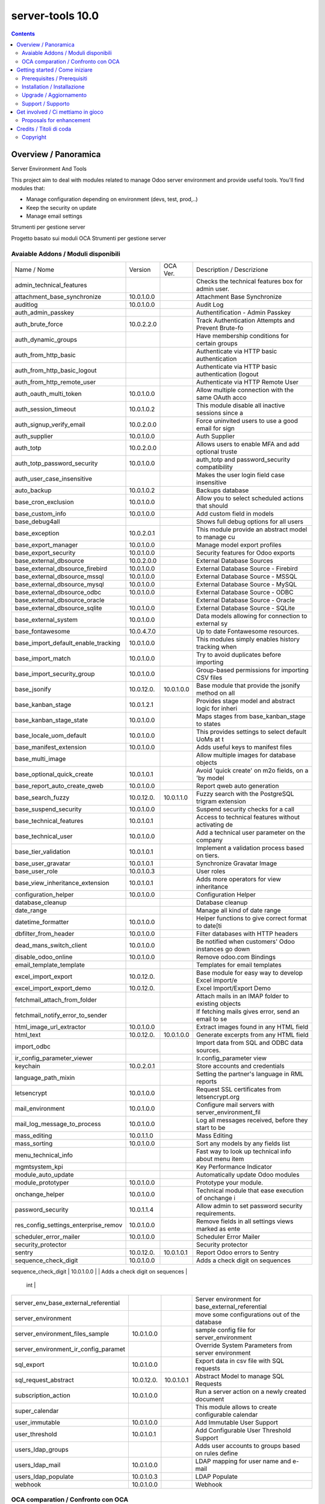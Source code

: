 
==================================
|Zeroincombenze| server-tools 10.0
==================================

|Maturity| |Build Status| |Coverage Status| |Codecov Status| |license gpl| |Tech Doc| |Help| |Try Me|

.. contents::


Overview / Panoramica
=====================

|en| Server Environment And Tools

This project aim to deal with modules related to manage Odoo server environment and provide useful tools. You'll find modules that:

* Manage configuration depending on environment (devs, test, prod,..)
* Keep the security on update
* Manage email settings


|it| Strumenti per gestione server

Progetto basato sui moduli OCA Strumenti per gestione server

Avaiable Addons / Moduli disponibili
------------------------------------

+--------------------------------------+------------+------------+----------------------------------------------------+
| Name / Nome                          | Version    | OCA Ver.   | Description / Descrizione                          |
+--------------------------------------+------------+------------+----------------------------------------------------+
| admin_technical_features             | |halt|     | |halt|     | Checks the technical features box for admin user.  |
+--------------------------------------+------------+------------+----------------------------------------------------+
| attachment_base_synchronize          | 10.0.1.0.0 | |same|     | Attachment Base Synchronize                        |
+--------------------------------------+------------+------------+----------------------------------------------------+
| auditlog                             | 10.0.1.0.0 | |same|     | Audit Log                                          |
+--------------------------------------+------------+------------+----------------------------------------------------+
| auth_admin_passkey                   | |halt|     | |same|     | Authentification - Admin Passkey                   |
+--------------------------------------+------------+------------+----------------------------------------------------+
| auth_brute_force                     | 10.0.2.2.0 | |same|     | Track Authentication Attempts and Prevent Brute-fo |
+--------------------------------------+------------+------------+----------------------------------------------------+
| auth_dynamic_groups                  | |halt|     | |halt|     | Have membership conditions for certain groups      |
+--------------------------------------+------------+------------+----------------------------------------------------+
| auth_from_http_basic                 | |halt|     | |halt|     | Authenticate via HTTP basic authentication         |
+--------------------------------------+------------+------------+----------------------------------------------------+
| auth_from_http_basic_logout          | |halt|     | |halt|     | Authenticate via HTTP basic authentication (logout |
+--------------------------------------+------------+------------+----------------------------------------------------+
| auth_from_http_remote_user           | |halt|     | |halt|     | Authenticate via HTTP Remote User                  |
+--------------------------------------+------------+------------+----------------------------------------------------+
| auth_oauth_multi_token               | 10.0.1.0.0 | |same|     | Allow multiple connection with the same OAuth acco |
+--------------------------------------+------------+------------+----------------------------------------------------+
| auth_session_timeout                 | 10.0.1.0.2 | |same|     | This module disable all inactive sessions since a  |
+--------------------------------------+------------+------------+----------------------------------------------------+
| auth_signup_verify_email             | 10.0.2.0.0 | |same|     | Force uninvited users to use a good email for sign |
+--------------------------------------+------------+------------+----------------------------------------------------+
| auth_supplier                        | 10.0.1.0.0 | |same|     | Auth Supplier                                      |
+--------------------------------------+------------+------------+----------------------------------------------------+
| auth_totp                            | 10.0.2.0.0 | |same|     | Allows users to enable MFA and add optional truste |
+--------------------------------------+------------+------------+----------------------------------------------------+
| auth_totp_password_security          | 10.0.1.0.0 | |same|     | auth_totp and password_security compatibility      |
+--------------------------------------+------------+------------+----------------------------------------------------+
| auth_user_case_insensitive           | |halt|     | |same|     | Makes the user login field case insensitive        |
+--------------------------------------+------------+------------+----------------------------------------------------+
| auto_backup                          | 10.0.1.0.2 | |same|     | Backups database                                   |
+--------------------------------------+------------+------------+----------------------------------------------------+
| base_cron_exclusion                  | 10.0.1.0.0 | |same|     | Allow you to select scheduled actions that should  |
+--------------------------------------+------------+------------+----------------------------------------------------+
| base_custom_info                     | 10.0.1.0.0 | |same|     | Add custom field in models                         |
+--------------------------------------+------------+------------+----------------------------------------------------+
| base_debug4all                       | |halt|     | |no_check| | Shows full debug options for all users             |
+--------------------------------------+------------+------------+----------------------------------------------------+
| base_exception                       | 10.0.2.0.1 | |same|     | This module provide an abstract model to manage cu |
+--------------------------------------+------------+------------+----------------------------------------------------+
| base_export_manager                  | 10.0.1.0.0 | |same|     | Manage model export profiles                       |
+--------------------------------------+------------+------------+----------------------------------------------------+
| base_export_security                 | 10.0.1.0.0 | |same|     | Security features for Odoo exports                 |
+--------------------------------------+------------+------------+----------------------------------------------------+
| base_external_dbsource               | 10.0.2.0.0 | |same|     | External Database Sources                          |
+--------------------------------------+------------+------------+----------------------------------------------------+
| base_external_dbsource_firebird      | 10.0.1.0.0 | |same|     | External Database Source - Firebird                |
+--------------------------------------+------------+------------+----------------------------------------------------+
| base_external_dbsource_mssql         | 10.0.1.0.0 | |same|     | External Database Source - MSSQL                   |
+--------------------------------------+------------+------------+----------------------------------------------------+
| base_external_dbsource_mysql         | 10.0.1.0.0 | |same|     | External Database Source - MySQL                   |
+--------------------------------------+------------+------------+----------------------------------------------------+
| base_external_dbsource_odbc          | 10.0.1.0.0 | |same|     | External Database Source - ODBC                    |
+--------------------------------------+------------+------------+----------------------------------------------------+
| base_external_dbsource_oracle        | |halt|     | |same|     | External Database Source - Oracle                  |
+--------------------------------------+------------+------------+----------------------------------------------------+
| base_external_dbsource_sqlite        | 10.0.1.0.0 | |same|     | External Database Source - SQLite                  |
+--------------------------------------+------------+------------+----------------------------------------------------+
| base_external_system                 | 10.0.1.0.0 | |same|     | Data models allowing for connection to external sy |
+--------------------------------------+------------+------------+----------------------------------------------------+
| base_fontawesome                     | 10.0.4.7.0 | |same|     | Up to date Fontawesome resources.                  |
+--------------------------------------+------------+------------+----------------------------------------------------+
| base_import_default_enable_tracking  | 10.0.1.0.0 | |same|     | This modules simply enables history tracking when  |
+--------------------------------------+------------+------------+----------------------------------------------------+
| base_import_match                    | 10.0.1.0.0 | |same|     | Try to avoid duplicates before importing           |
+--------------------------------------+------------+------------+----------------------------------------------------+
| base_import_security_group           | 10.0.1.0.0 | |same|     | Group-based permissions for importing CSV files    |
+--------------------------------------+------------+------------+----------------------------------------------------+
| base_jsonify                         | 10.0.12.0. | 10.0.1.0.0 | Base module that provide the jsonify method on all |
+--------------------------------------+------------+------------+----------------------------------------------------+
| base_kanban_stage                    | 10.0.1.2.1 | |same|     | Provides stage model and abstract logic for inheri |
+--------------------------------------+------------+------------+----------------------------------------------------+
| base_kanban_stage_state              | 10.0.1.0.0 | |same|     | Maps stages from base_kanban_stage to states       |
+--------------------------------------+------------+------------+----------------------------------------------------+
| base_locale_uom_default              | 10.0.1.0.0 | |same|     | This provides settings to select default UoMs at t |
+--------------------------------------+------------+------------+----------------------------------------------------+
| base_manifest_extension              | 10.0.1.0.0 | |same|     | Adds useful keys to manifest files                 |
+--------------------------------------+------------+------------+----------------------------------------------------+
| base_multi_image                     | |halt|     | |same|     | Allow multiple images for database objects         |
+--------------------------------------+------------+------------+----------------------------------------------------+
| base_optional_quick_create           | 10.0.1.0.1 | |same|     | Avoid 'quick create' on m2o fields, on a 'by model |
+--------------------------------------+------------+------------+----------------------------------------------------+
| base_report_auto_create_qweb         | 10.0.1.0.0 | |same|     | Report qweb auto generation                        |
+--------------------------------------+------------+------------+----------------------------------------------------+
| base_search_fuzzy                    | 10.0.12.0. | 10.0.1.1.0 | Fuzzy search with the PostgreSQL trigram extension |
+--------------------------------------+------------+------------+----------------------------------------------------+
| base_suspend_security                | 10.0.1.0.0 | |same|     | Suspend security checks for a call                 |
+--------------------------------------+------------+------------+----------------------------------------------------+
| base_technical_features              | 10.0.1.0.1 | |same|     | Access to technical features without activating de |
+--------------------------------------+------------+------------+----------------------------------------------------+
| base_technical_user                  | 10.0.1.0.0 | |same|     | Add a technical user parameter on the company      |
+--------------------------------------+------------+------------+----------------------------------------------------+
| base_tier_validation                 | 10.0.1.0.1 | |same|     | Implement a validation process based on tiers.     |
+--------------------------------------+------------+------------+----------------------------------------------------+
| base_user_gravatar                   | 10.0.1.0.1 | |same|     | Synchronize Gravatar Image                         |
+--------------------------------------+------------+------------+----------------------------------------------------+
| base_user_role                       | 10.0.1.0.3 | |same|     | User roles                                         |
+--------------------------------------+------------+------------+----------------------------------------------------+
| base_view_inheritance_extension      | 10.0.1.0.1 | |same|     | Adds more operators for view inheritance           |
+--------------------------------------+------------+------------+----------------------------------------------------+
| configuration_helper                 | 10.0.1.0.0 | |same|     | Configuration Helper                               |
+--------------------------------------+------------+------------+----------------------------------------------------+
| database_cleanup                     | |halt|     | |same|     | Database cleanup                                   |
+--------------------------------------+------------+------------+----------------------------------------------------+
| date_range                           | |halt|     | |same|     | Manage all kind of date range                      |
+--------------------------------------+------------+------------+----------------------------------------------------+
| datetime_formatter                   | 10.0.1.0.0 | |same|     | Helper functions to give correct format to date[ti |
+--------------------------------------+------------+------------+----------------------------------------------------+
| dbfilter_from_header                 | 10.0.1.0.0 | |same|     | Filter databases with HTTP headers                 |
+--------------------------------------+------------+------------+----------------------------------------------------+
| dead_mans_switch_client              | 10.0.1.0.0 | |same|     | Be notified when customers' Odoo instances go down |
+--------------------------------------+------------+------------+----------------------------------------------------+
| disable_odoo_online                  | 10.0.1.0.0 | |same|     | Remove odoo.com Bindings                           |
+--------------------------------------+------------+------------+----------------------------------------------------+
| email_template_template              | |halt|     | |halt|     | Templates for email templates                      |
+--------------------------------------+------------+------------+----------------------------------------------------+
| excel_import_export                  | 10.0.12.0. | |no_check| | Base module for easy way to develop Excel import/e |
+--------------------------------------+------------+------------+----------------------------------------------------+
| excel_import_export_demo             | 10.0.12.0. | |no_check| | Excel Import/Export Demo                           |
+--------------------------------------+------------+------------+----------------------------------------------------+
| fetchmail_attach_from_folder         | |halt|     | |halt|     | Attach mails in an IMAP folder to existing objects |
+--------------------------------------+------------+------------+----------------------------------------------------+
| fetchmail_notify_error_to_sender     | |halt|     | |same|     | If fetching mails gives error, send an email to se |
+--------------------------------------+------------+------------+----------------------------------------------------+
| html_image_url_extractor             | 10.0.1.0.0 | |same|     | Extract images found in any HTML field             |
+--------------------------------------+------------+------------+----------------------------------------------------+
| html_text                            | 10.0.12.0. | 10.0.1.0.0 | Generate excerpts from any HTML field              |
+--------------------------------------+------------+------------+----------------------------------------------------+
| import_odbc                          | |halt|     | |halt|     | Import data from SQL and ODBC data sources.        |
+--------------------------------------+------------+------------+----------------------------------------------------+
| ir_config_parameter_viewer           | |halt|     | |halt|     | Ir.config_parameter view                           |
+--------------------------------------+------------+------------+----------------------------------------------------+
| keychain                             | 10.0.2.0.1 | |same|     | Store accounts and credentials                     |
+--------------------------------------+------------+------------+----------------------------------------------------+
| language_path_mixin                  | |halt|     | |halt|     | Setting the partner's language in RML reports      |
+--------------------------------------+------------+------------+----------------------------------------------------+
| letsencrypt                          | 10.0.1.0.0 | |same|     | Request SSL certificates from letsencrypt.org      |
+--------------------------------------+------------+------------+----------------------------------------------------+
| mail_environment                     | 10.0.1.0.0 | |same|     | Configure mail servers with server_environment_fil |
+--------------------------------------+------------+------------+----------------------------------------------------+
| mail_log_message_to_process          | 10.0.1.0.0 | |same|     | Log all messages received, before they start to be |
+--------------------------------------+------------+------------+----------------------------------------------------+
| mass_editing                         | 10.0.1.1.0 | |same|     | Mass Editing                                       |
+--------------------------------------+------------+------------+----------------------------------------------------+
| mass_sorting                         | 10.0.1.0.0 | |same|     | Sort any models by any fields list                 |
+--------------------------------------+------------+------------+----------------------------------------------------+
| menu_technical_info                  | |halt|     | |halt|     | Fast way to look up technical info about menu item |
+--------------------------------------+------------+------------+----------------------------------------------------+
| mgmtsystem_kpi                       | |halt|     | |no_check| | Key Performance Indicator                          |
+--------------------------------------+------------+------------+----------------------------------------------------+
| module_auto_update                   | |halt|     | |same|     | Automatically update Odoo modules                  |
+--------------------------------------+------------+------------+----------------------------------------------------+
| module_prototyper                    | 10.0.1.0.0 | |same|     | Prototype your module.                             |
+--------------------------------------+------------+------------+----------------------------------------------------+
| onchange_helper                      | 10.0.1.0.0 | |same|     | Technical module that ease execution of onchange i |
+--------------------------------------+------------+------------+----------------------------------------------------+
| password_security                    | 10.0.1.1.4 | |same|     | Allow admin to set password security requirements. |
+--------------------------------------+------------+------------+----------------------------------------------------+
| res_config_settings_enterprise_remov | 10.0.1.0.0 | |same|     | Remove fields in all settings views marked as ente |
+--------------------------------------+------------+------------+----------------------------------------------------+
| scheduler_error_mailer               | 10.0.1.0.0 | |same|     | Scheduler Error Mailer                             |
+--------------------------------------+------------+------------+----------------------------------------------------+
| security_protector                   | |halt|     | |halt|     | Security protector                                 |
+--------------------------------------+------------+------------+----------------------------------------------------+
| sentry                               | 10.0.12.0. | 10.0.1.0.1 | Report Odoo errors to Sentry                       |
+--------------------------------------+------------+------------+----------------------------------------------------+
| sequence_check_digit                 | 10.0.1.0.0 | |same|     | Adds a check digit on sequences                    |
+--------------------------------------+------------+------------+----------------------------------------------------+
| sequence_date_range                  | |halt|     | |same|     | Module used to use the year of the date_to
    int |
+--------------------------------------+------------+------------+----------------------------------------------------+
| server_env_base_external_referential | |halt|     | |halt|     | Server environment for base_external_referential   |
+--------------------------------------+------------+------------+----------------------------------------------------+
| server_environment                   | |halt|     | |same|     | move some configurations out of the database       |
+--------------------------------------+------------+------------+----------------------------------------------------+
| server_environment_files_sample      | 10.0.1.0.0 | |same|     | sample config file for server_environment          |
+--------------------------------------+------------+------------+----------------------------------------------------+
| server_environment_ir_config_paramet | |halt|     | |same|     | Override System Parameters from server environment |
+--------------------------------------+------------+------------+----------------------------------------------------+
| sql_export                           | 10.0.1.0.0 | |same|     | Export data in csv file with SQL requests          |
+--------------------------------------+------------+------------+----------------------------------------------------+
| sql_request_abstract                 | 10.0.12.0. | 10.0.1.0.1 | Abstract Model to manage SQL Requests              |
+--------------------------------------+------------+------------+----------------------------------------------------+
| subscription_action                  | 10.0.1.0.0 | |same|     | Run a server action on a newly created document    |
+--------------------------------------+------------+------------+----------------------------------------------------+
| super_calendar                       | |halt|     | |halt|     | This module allows to create configurable calendar |
+--------------------------------------+------------+------------+----------------------------------------------------+
| user_immutable                       | 10.0.1.0.0 | |same|     | Add Immutable User Support                         |
+--------------------------------------+------------+------------+----------------------------------------------------+
| user_threshold                       | 10.0.1.0.1 | |same|     | Add Configurable User Threshold Support            |
+--------------------------------------+------------+------------+----------------------------------------------------+
| users_ldap_groups                    | |halt|     | |same|     | Adds user accounts to groups based on rules define |
+--------------------------------------+------------+------------+----------------------------------------------------+
| users_ldap_mail                      | 10.0.1.0.0 | |same|     | LDAP mapping for user name and e-mail              |
+--------------------------------------+------------+------------+----------------------------------------------------+
| users_ldap_populate                  | 10.0.1.0.3 | |same|     | LDAP Populate                                      |
+--------------------------------------+------------+------------+----------------------------------------------------+
| webhook                              | 10.0.1.0.0 | |same|     | Webhook                                            |
+--------------------------------------+------------+------------+----------------------------------------------------+


OCA comparation / Confronto con OCA
-----------------------------------

+-----------------------------------------------------------------+-------------------+-----------------------+--------------------------------+
| Description / Descrizione                                       | Odoo Italia       | OCA                   | Notes / Note                   |
+-----------------------------------------------------------------+-------------------+-----------------------+--------------------------------+
| Coverage / Copertura test                                       |  |Codecov Status| | |OCA Codecov Status|  | |OCA project|                  |
+-----------------------------------------------------------------+-------------------+-----------------------+--------------------------------+


Getting started / Come iniziare
===============================

|Try Me|


Prerequisites / Prerequisiti
----------------------------


* python2.7+
* postgresql 9.2+

Installation / Installazione
----------------------------

+---------------------------------+------------------------------------------+
| |en|                            | |it|                                     |
+---------------------------------+------------------------------------------+
| These instruction are just an   | Istruzioni di esempio valide solo per    |
| example to remember what        | distribuzioni Linux CentOS 7, Ubuntu 14+ |
| you have to do on Linux.        | e Debian 8+                              |
|                                 |                                          |
| Installation is built with:     | L'installazione è costruita con:         |
+---------------------------------+------------------------------------------+
| `Zeroincombenze Tools <https://github.com/zeroincombenze/tools>`__         |
+---------------------------------+------------------------------------------+
| Suggested deployment is:        | Posizione suggerita per l'installazione: |
+---------------------------------+------------------------------------------+
| /opt/odoo/10.0/server-tools/                                               |
+----------------------------------------------------------------------------+

::

    cd $HOME
    git clone https://github.com/zeroincombenze/tools.git
    cd ./tools
    ./install_tools.sh -p
    export PATH=$HOME/dev:$PATH
    odoo_install_repository server-tools -b 10.0 -O zero
    for pkg in os0 z0lib; do
        pip install $pkg -U
    done
    sudo manage_odoo requirements -b 10.0 -vsy -o /opt/odoo/10.0


Upgrade / Aggiornamento
-----------------------

+---------------------------------+------------------------------------------+
| |en|                            | |it|                                     |
+---------------------------------+------------------------------------------+
| When you want upgrade and you   | Per aggiornare, se avete installato con  |
| installed using above           | le istruzioni di cui sopra:              |
| statements:                     |                                          |
+---------------------------------+------------------------------------------+

::

    odoo_install_repository server-tools -b 10.0 -O zero -U
    # Adjust following statements as per your system
    sudo systemctl restart odoo


Support / Supporto
------------------


|Zeroincombenze| This module is maintained by the `SHS-AV s.r.l. <https://www.zeroincombenze.it/>`__



Get involved / Ci mettiamo in gioco
===================================

Bug reports are welcome! You can use the issue tracker to report bugs,
and/or submit pull requests on `GitHub Issues
<https://github.com/zeroincombenze/server-tools/issues>`_.

In case of trouble, please check there if your issue has already been reported.

Proposals for enhancement
-------------------------


|en| If you have a proposal to change this module, you may want to send an email to <cc@shs-av.com> for initial feedback.
An Enhancement Proposal may be submitted if your idea gains ground.

|it| Se hai proposte per migliorare questo modulo, puoi inviare una mail a <cc@shs-av.com> per un iniziale contatto.

Credits / Titoli di coda
========================

Copyright
---------

Odoo is a trademark of `Odoo S.A. <https://www.odoo.com/>`__ (formerly OpenERP)


----------------


|en| **zeroincombenze®** is a trademark of `SHS-AV s.r.l. <https://www.shs-av.com/>`__
which distributes and promotes ready-to-use **Odoo** on own cloud infrastructure.
`Zeroincombenze® distribution of Odoo <https://wiki.zeroincombenze.org/en/Odoo>`__
is mainly designed to cover Italian law and markeplace.

|it| **zeroincombenze®** è un marchio registrato di `SHS-AV s.r.l. <https://www.shs-av.com/>`__
che distribuisce e promuove **Odoo** pronto all'uso sullla propria infrastuttura.
La distribuzione `Zeroincombenze® è progettata per le esigenze del mercato italiano.


|chat_with_us|


|

Last Update / Ultimo aggiornamento: 2019-04-13

.. |Maturity| image:: https://img.shields.io/badge/maturity-Alfa-red.png
    :target: https://odoo-community.org/page/development-status
    :alt: Alfa
.. |Build Status| image:: https://travis-ci.org/zeroincombenze/server-tools.svg?branch=10.0
    :target: https://travis-ci.org/zeroincombenze/server-tools
    :alt: github.com
.. |license gpl| image:: https://img.shields.io/badge/licence-LGPL--3-7379c3.svg
    :target: http://www.gnu.org/licenses/lgpl-3.0-standalone.html
    :alt: License: LGPL-3
.. |license opl| image:: https://img.shields.io/badge/licence-OPL-7379c3.svg
    :target: https://www.odoo.com/documentation/user/9.0/legal/licenses/licenses.html
    :alt: License: OPL
.. |Coverage Status| image:: https://coveralls.io/repos/github/zeroincombenze/server-tools/badge.svg?branch=10.0
    :target: https://coveralls.io/github/zeroincombenze/server-tools?branch=10.0
    :alt: Coverage
.. |Codecov Status| image:: https://codecov.io/gh/zeroincombenze/server-tools/branch/10.0/graph/badge.svg
    :target: https://codecov.io/gh/OCA/server-tools/branch/10.0
    :alt: Codecov
.. |OCA project| image:: Unknown badge-OCA
    :target: https://github.com/OCA/server-tools/tree/10.0
    :alt: OCA
.. |Tech Doc| image:: https://www.zeroincombenze.it/wp-content/uploads/ci-ct/prd/button-docs-10.svg
    :target: https://wiki.zeroincombenze.org/en/Odoo/10.0/dev
    :alt: Technical Documentation
.. |Help| image:: https://www.zeroincombenze.it/wp-content/uploads/ci-ct/prd/button-help-10.svg
    :target: https://wiki.zeroincombenze.org/it/Odoo/10.0/man
    :alt: Technical Documentation
.. |Try Me| image:: https://www.zeroincombenze.it/wp-content/uploads/ci-ct/prd/button-try-it-10.svg
    :target: https://erp10.zeroincombenze.it
    :alt: Try Me
.. |OCA Codecov Status| image:: https://codecov.io/gh/OCA/server-tools/branch/10.0/graph/badge.svg
    :target: https://codecov.io/gh/OCA/server-tools/branch/10.0
    :alt: Codecov
.. |Odoo Italia Associazione| image:: https://www.odoo-italia.org/images/Immagini/Odoo%20Italia%20-%20126x56.png
   :target: https://odoo-italia.org
   :alt: Odoo Italia Associazione
.. |Zeroincombenze| image:: https://avatars0.githubusercontent.com/u/6972555?s=460&v=4
   :target: https://www.zeroincombenze.it/
   :alt: Zeroincombenze
.. |en| image:: https://raw.githubusercontent.com/zeroincombenze/grymb/master/flags/en_US.png
   :target: https://www.facebook.com/groups/openerp.italia/
.. |it| image:: https://raw.githubusercontent.com/zeroincombenze/grymb/master/flags/it_IT.png
   :target: https://www.facebook.com/groups/openerp.italia/
.. |check| image:: https://raw.githubusercontent.com/zeroincombenze/grymb/master/awesome/check.png
.. |no_check| image:: https://raw.githubusercontent.com/zeroincombenze/grymb/master/awesome/no_check.png
.. |menu| image:: https://raw.githubusercontent.com/zeroincombenze/grymb/master/awesome/menu.png
.. |right_do| image:: https://raw.githubusercontent.com/zeroincombenze/grymb/master/awesome/right_do.png
.. |exclamation| image:: https://raw.githubusercontent.com/zeroincombenze/grymb/master/awesome/exclamation.png
.. |warning| image:: https://raw.githubusercontent.com/zeroincombenze/grymb/master/awesome/warning.png
.. |same| image:: https://raw.githubusercontent.com/zeroincombenze/grymb/master/awesome/same.png
.. |late| image:: https://raw.githubusercontent.com/zeroincombenze/grymb/master/awesome/late.png
.. |halt| image:: https://raw.githubusercontent.com/zeroincombenze/grymb/master/awesome/halt.png
.. |info| image:: https://raw.githubusercontent.com/zeroincombenze/grymb/master/awesome/info.png
.. |xml_schema| image:: https://raw.githubusercontent.com/zeroincombenze/grymb/master/certificates/iso/icons/xml-schema.png
   :target: https://github.com/zeroincombenze/grymb/blob/master/certificates/iso/scope/xml-schema.md
.. |DesktopTelematico| image:: https://raw.githubusercontent.com/zeroincombenze/grymb/master/certificates/ade/icons/DesktopTelematico.png
   :target: https://github.com/zeroincombenze/grymb/blob/master/certificates/ade/scope/Desktoptelematico.md
.. |FatturaPA| image:: https://raw.githubusercontent.com/zeroincombenze/grymb/master/certificates/ade/icons/fatturapa.png
   :target: https://github.com/zeroincombenze/grymb/blob/master/certificates/ade/scope/fatturapa.md
.. |chat_with_us| image:: https://www.shs-av.com/wp-content/chat_with_us.gif
   :target: https://tawk.to/85d4f6e06e68dd4e358797643fe5ee67540e408b
